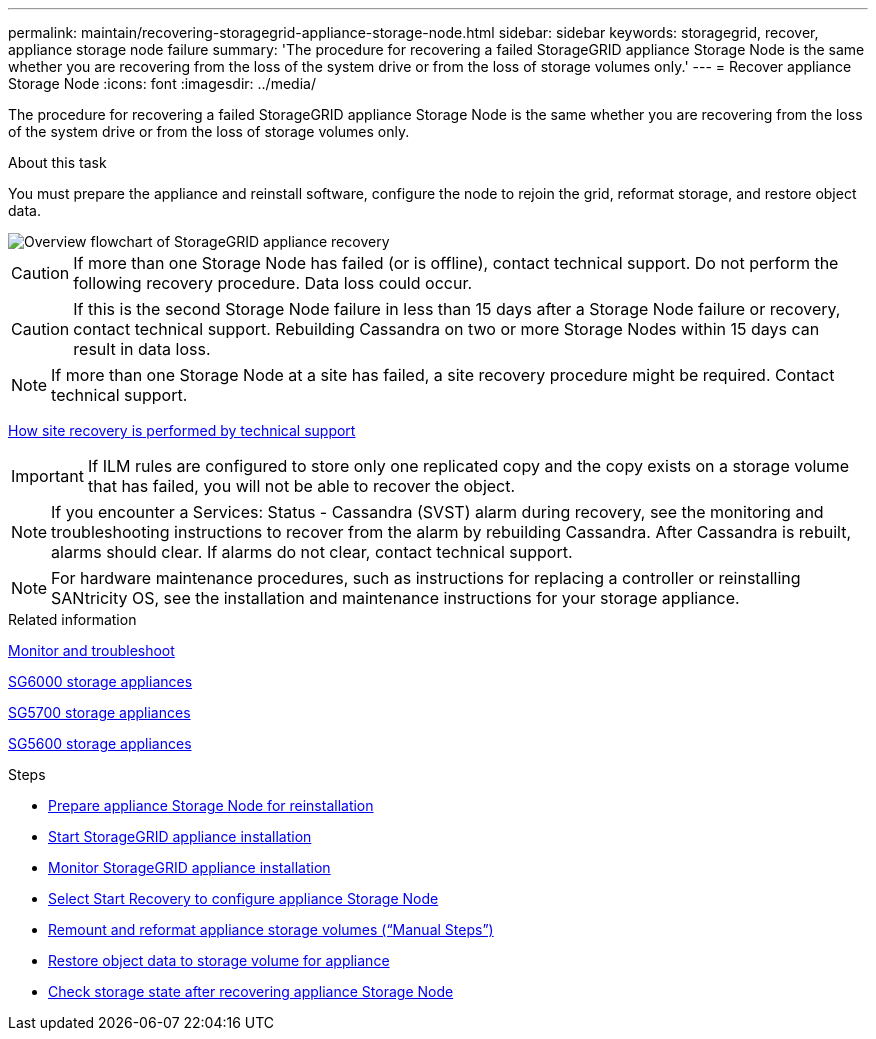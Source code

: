 ---
permalink: maintain/recovering-storagegrid-appliance-storage-node.html
sidebar: sidebar
keywords: storagegrid, recover, appliance storage node failure
summary: 'The procedure for recovering a failed StorageGRID appliance Storage Node is the same whether you are recovering from the loss of the system drive or from the loss of storage volumes only.'
---
= Recover appliance Storage Node
:icons: font
:imagesdir: ../media/

[.lead]
The procedure for recovering a failed StorageGRID appliance Storage Node is the same whether you are recovering from the loss of the system drive or from the loss of storage volumes only.

.About this task

You must prepare the appliance and reinstall software, configure the node to rejoin the grid, reformat storage, and restore object data.

image::../media/overview_sga_recovery.gif[Overview flowchart of StorageGRID appliance recovery]

CAUTION: If more than one Storage Node has failed (or is offline), contact technical support. Do not perform the following recovery procedure. Data loss could occur.

CAUTION: If this is the second Storage Node failure in less than 15 days after a Storage Node failure or recovery, contact technical support. Rebuilding Cassandra on two or more Storage Nodes within 15 days can result in data loss.

NOTE: If more than one Storage Node at a site has failed, a site recovery procedure might be required. Contact technical support.

xref:how-site-recovery-is-performed-by-technical-support.adoc[How site recovery is performed by technical support]

IMPORTANT: If ILM rules are configured to store only one replicated copy and the copy exists on a storage volume that has failed, you will not be able to recover the object.

NOTE: If you encounter a Services: Status - Cassandra (SVST) alarm during recovery, see the monitoring and troubleshooting instructions to recover from the alarm by rebuilding Cassandra. After Cassandra is rebuilt, alarms should clear. If alarms do not clear, contact technical support.

NOTE: For hardware maintenance procedures, such as instructions for replacing a controller or reinstalling SANtricity OS, see the installation and maintenance instructions for your storage appliance.

.Related information

xref:../monitor/index.adoc[Monitor and troubleshoot]

xref:../sg6000/index.adoc[SG6000 storage appliances]

xref:../sg5700/index.adoc[SG5700 storage appliances]

xref:../sg5600/index.adoc[SG5600 storage appliances]

.Steps

* xref:preparing-appliance-storage-node-for-reinstallation.adoc[Prepare appliance Storage Node for reinstallation]
* xref:starting-storagegrid-appliance-installation.adoc[Start StorageGRID appliance installation]
* xref:monitoring-storagegrid-appliance-installation-sn.adoc[Monitor StorageGRID appliance installation]
* xref:selecting-start-recovery-to-configure-appliance-storage-node.adoc[Select Start Recovery to configure appliance Storage Node]
* xref:remounting-and-reformatting-appliance-storage-volumes.adoc[Remount and reformat appliance storage volumes ("`Manual Steps`")]
* xref:restoring-object-data-to-storage-volume-for-appliance.adoc[Restore object data to storage volume for appliance]
* xref:checking-storage-state-after-recovering-sga.adoc[Check storage state after recovering appliance Storage Node]
